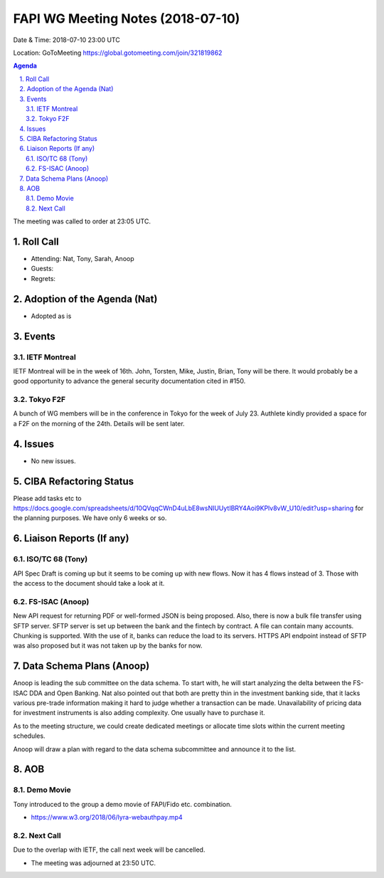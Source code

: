 ============================================
FAPI WG Meeting Notes (2018-07-10)
============================================
Date & Time: 2018-07-10 23:00 UTC

Location: GoToMeeting https://global.gotomeeting.com/join/321819862

.. sectnum:: 
   :suffix: .


.. contents:: Agenda

The meeting was called to order at 23:05 UTC. 

Roll Call
===========
* Attending: Nat, Tony, Sarah, Anoop
* Guests: 
* Regrets: 

Adoption of the Agenda (Nat)
==================================
* Adopted as is

Events
==========
IETF Montreal
----------------
IETF Montreal will be in the week of 16th. 
John, Torsten, Mike, Justin, Brian, Tony will be there. 
It would probably be a good opportunity to advance the general security documentation cited in #150. 

Tokyo F2F
------------
A bunch of WG members will be in the conference in Tokyo for the week of July 23. 
Authlete kindly provided a space for a F2F on the morning of the 24th. 
Details will be sent later. 

Issues
================
* No new issues. 

CIBA Refactoring Status
===============================
Please add tasks etc to https://docs.google.com/spreadsheets/d/10QVqqCWnD4uLbE8wsNIUUytIBRY4Aoi9KPlv8vW_U10/edit?usp=sharing for the planning purposes. 
We have only 6 weeks or so. 

Liaison Reports (If any)
===========================

ISO/TC 68 (Tony)
-----------------
API Spec Draft is coming up but it seems to be coming up with new flows. 
Now it has 4 flows instead of 3. 
Those with the access to the document should take a look at it. 

FS-ISAC (Anoop)
-----------------
New API request for returning PDF or well-formed JSON is being proposed. 
Also, there is now a bulk file transfer using SFTP server. 
SFTP server is set up between the bank and the fintech by contract. 
A file can contain many accounts. Chunking is supported. 
With the use of it, banks can reduce the load to its servers. 
HTTPS API endpoint instead of SFTP was also proposed but it was not taken up by the banks for now. 

Data Schema Plans (Anoop)
==============================
Anoop is leading the sub committee on the data schema. 
To start with, he will start analyzing the delta between the FS-ISAC DDA and Open Banking. 
Nat also pointed out that both are pretty thin in the investment banking side, that it lacks various pre-trade information making it hard to judge whether a transaction can be made. 
Unavailability of pricing data for investment instruments is also adding complexity. 
One usually have to purchase it. 

As to the meeting structure, we could create dedicated meetings or allocate time slots within the current meeting schedules. 

Anoop will draw a plan with regard to the data schema subcommittee and announce it to the list. 

AOB
===========

Demo Movie
---------------
Tony introduced to the group a demo movie of FAPI/Fido etc. combination. 

* https://www.w3.org/2018/06/lyra-webauthpay.mp4

Next Call
-----------------------
Due to the overlap with IETF, the call next week will be cancelled. 

* The meeting was adjourned at 23:50 UTC.